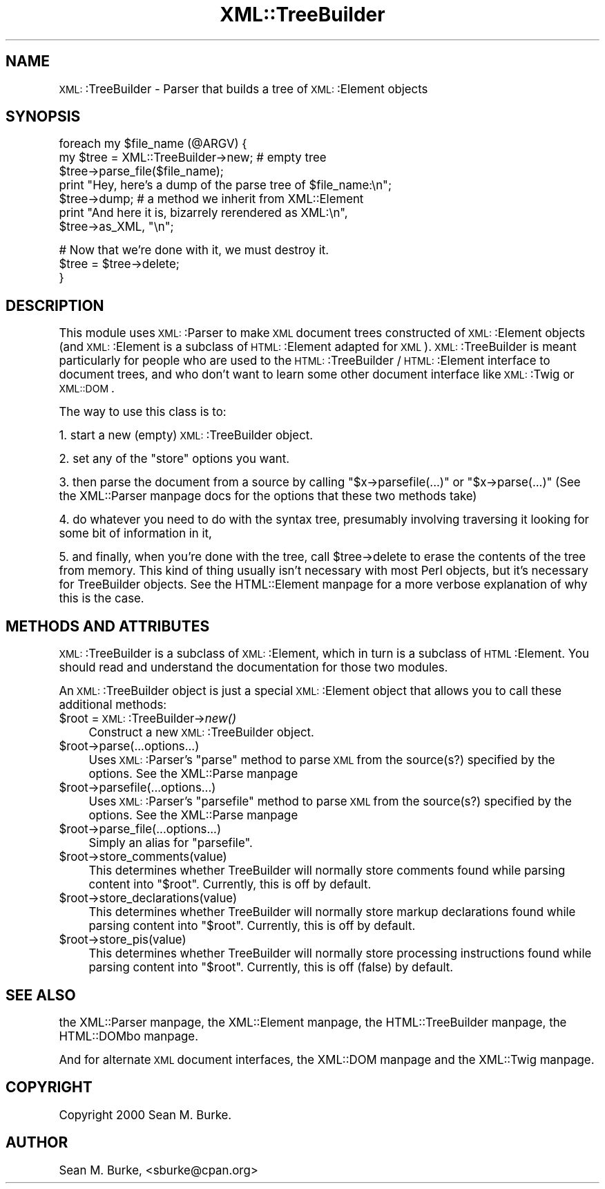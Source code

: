 .\" Automatically generated by Pod::Man version 1.15
.\" Mon Apr 23 13:58:48 2001
.\"
.\" Standard preamble:
.\" ======================================================================
.de Sh \" Subsection heading
.br
.if t .Sp
.ne 5
.PP
\fB\\$1\fR
.PP
..
.de Sp \" Vertical space (when we can't use .PP)
.if t .sp .5v
.if n .sp
..
.de Ip \" List item
.br
.ie \\n(.$>=3 .ne \\$3
.el .ne 3
.IP "\\$1" \\$2
..
.de Vb \" Begin verbatim text
.ft CW
.nf
.ne \\$1
..
.de Ve \" End verbatim text
.ft R

.fi
..
.\" Set up some character translations and predefined strings.  \*(-- will
.\" give an unbreakable dash, \*(PI will give pi, \*(L" will give a left
.\" double quote, and \*(R" will give a right double quote.  | will give a
.\" real vertical bar.  \*(C+ will give a nicer C++.  Capital omega is used
.\" to do unbreakable dashes and therefore won't be available.  \*(C` and
.\" \*(C' expand to `' in nroff, nothing in troff, for use with C<>
.tr \(*W-|\(bv\*(Tr
.ds C+ C\v'-.1v'\h'-1p'\s-2+\h'-1p'+\s0\v'.1v'\h'-1p'
.ie n \{\
.    ds -- \(*W-
.    ds PI pi
.    if (\n(.H=4u)&(1m=24u) .ds -- \(*W\h'-12u'\(*W\h'-12u'-\" diablo 10 pitch
.    if (\n(.H=4u)&(1m=20u) .ds -- \(*W\h'-12u'\(*W\h'-8u'-\"  diablo 12 pitch
.    ds L" ""
.    ds R" ""
.    ds C` ""
.    ds C' ""
'br\}
.el\{\
.    ds -- \|\(em\|
.    ds PI \(*p
.    ds L" ``
.    ds R" ''
'br\}
.\"
.\" If the F register is turned on, we'll generate index entries on stderr
.\" for titles (.TH), headers (.SH), subsections (.Sh), items (.Ip), and
.\" index entries marked with X<> in POD.  Of course, you'll have to process
.\" the output yourself in some meaningful fashion.
.if \nF \{\
.    de IX
.    tm Index:\\$1\t\\n%\t"\\$2"
..
.    nr % 0
.    rr F
.\}
.\"
.\" For nroff, turn off justification.  Always turn off hyphenation; it
.\" makes way too many mistakes in technical documents.
.hy 0
.if n .na
.\"
.\" Accent mark definitions (@(#)ms.acc 1.5 88/02/08 SMI; from UCB 4.2).
.\" Fear.  Run.  Save yourself.  No user-serviceable parts.
.bd B 3
.    \" fudge factors for nroff and troff
.if n \{\
.    ds #H 0
.    ds #V .8m
.    ds #F .3m
.    ds #[ \f1
.    ds #] \fP
.\}
.if t \{\
.    ds #H ((1u-(\\\\n(.fu%2u))*.13m)
.    ds #V .6m
.    ds #F 0
.    ds #[ \&
.    ds #] \&
.\}
.    \" simple accents for nroff and troff
.if n \{\
.    ds ' \&
.    ds ` \&
.    ds ^ \&
.    ds , \&
.    ds ~ ~
.    ds /
.\}
.if t \{\
.    ds ' \\k:\h'-(\\n(.wu*8/10-\*(#H)'\'\h"|\\n:u"
.    ds ` \\k:\h'-(\\n(.wu*8/10-\*(#H)'\`\h'|\\n:u'
.    ds ^ \\k:\h'-(\\n(.wu*10/11-\*(#H)'^\h'|\\n:u'
.    ds , \\k:\h'-(\\n(.wu*8/10)',\h'|\\n:u'
.    ds ~ \\k:\h'-(\\n(.wu-\*(#H-.1m)'~\h'|\\n:u'
.    ds / \\k:\h'-(\\n(.wu*8/10-\*(#H)'\z\(sl\h'|\\n:u'
.\}
.    \" troff and (daisy-wheel) nroff accents
.ds : \\k:\h'-(\\n(.wu*8/10-\*(#H+.1m+\*(#F)'\v'-\*(#V'\z.\h'.2m+\*(#F'.\h'|\\n:u'\v'\*(#V'
.ds 8 \h'\*(#H'\(*b\h'-\*(#H'
.ds o \\k:\h'-(\\n(.wu+\w'\(de'u-\*(#H)/2u'\v'-.3n'\*(#[\z\(de\v'.3n'\h'|\\n:u'\*(#]
.ds d- \h'\*(#H'\(pd\h'-\w'~'u'\v'-.25m'\f2\(hy\fP\v'.25m'\h'-\*(#H'
.ds D- D\\k:\h'-\w'D'u'\v'-.11m'\z\(hy\v'.11m'\h'|\\n:u'
.ds th \*(#[\v'.3m'\s+1I\s-1\v'-.3m'\h'-(\w'I'u*2/3)'\s-1o\s+1\*(#]
.ds Th \*(#[\s+2I\s-2\h'-\w'I'u*3/5'\v'-.3m'o\v'.3m'\*(#]
.ds ae a\h'-(\w'a'u*4/10)'e
.ds Ae A\h'-(\w'A'u*4/10)'E
.    \" corrections for vroff
.if v .ds ~ \\k:\h'-(\\n(.wu*9/10-\*(#H)'\s-2\u~\d\s+2\h'|\\n:u'
.if v .ds ^ \\k:\h'-(\\n(.wu*10/11-\*(#H)'\v'-.4m'^\v'.4m'\h'|\\n:u'
.    \" for low resolution devices (crt and lpr)
.if \n(.H>23 .if \n(.V>19 \
\{\
.    ds : e
.    ds 8 ss
.    ds o a
.    ds d- d\h'-1'\(ga
.    ds D- D\h'-1'\(hy
.    ds th \o'bp'
.    ds Th \o'LP'
.    ds ae ae
.    ds Ae AE
.\}
.rm #[ #] #H #V #F C
.\" ======================================================================
.\"
.IX Title "XML::TreeBuilder 3"
.TH XML::TreeBuilder 3 "perl v5.6.1" "2000-11-04" "User Contributed Perl Documentation"
.UC
.SH "NAME"
\&\s-1XML:\s0:TreeBuilder \- Parser that builds a tree of \s-1XML:\s0:Element objects
.SH "SYNOPSIS"
.IX Header "SYNOPSIS"
.Vb 7
\&  foreach my $file_name (@ARGV) {
\&    my $tree = XML::TreeBuilder->new; # empty tree
\&    $tree->parse_file($file_name);
\&    print "Hey, here's a dump of the parse tree of $file_name:\en";
\&    $tree->dump; # a method we inherit from XML::Element
\&    print "And here it is, bizarrely rerendered as XML:\en",
\&      $tree->as_XML, "\en";
.Ve
.Vb 3
\&    # Now that we're done with it, we must destroy it.
\&    $tree = $tree->delete;
\&  }
.Ve
.SH "DESCRIPTION"
.IX Header "DESCRIPTION"
This module uses \s-1XML:\s0:Parser to make \s-1XML\s0 document trees constructed of
\&\s-1XML:\s0:Element objects (and \s-1XML:\s0:Element is a subclass of \s-1HTML:\s0:Element
adapted for \s-1XML\s0).  \s-1XML:\s0:TreeBuilder is meant particularly for people
who are used to the \s-1HTML:\s0:TreeBuilder / \s-1HTML:\s0:Element interface to
document trees, and who don't want to learn some other document
interface like \s-1XML:\s0:Twig or \s-1XML::DOM\s0.
.PP
The way to use this class is to:
.PP
1. start a new (empty) \s-1XML:\s0:TreeBuilder object.
.PP
2. set any of the \*(L"store\*(R" options you want.
.PP
3. then parse the document from a source by calling
\&\f(CW\*(C`$x\->parsefile(...)\*(C'\fR
or
\&\f(CW\*(C`$x\->parse(...)\*(C'\fR (See the XML::Parser manpage docs for the options
that these two methods take)
.PP
4. do whatever you need to do with the syntax tree, presumably
involving traversing it looking for some bit of information in it,
.PP
5. and finally, when you're done with the tree, call \f(CW$tree\fR->delete to
erase the contents of the tree from memory.  This kind of thing
usually isn't necessary with most Perl objects, but it's necessary for
TreeBuilder objects.  See the HTML::Element manpage for a more verbose
explanation of why this is the case.
.SH "METHODS AND ATTRIBUTES"
.IX Header "METHODS AND ATTRIBUTES"
\&\s-1XML:\s0:TreeBuilder is a subclass of \s-1XML:\s0:Element, which in turn is a subclass
of \s-1HTML\s0:Element.  You should read and understand the documentation for
those two modules.
.PP
An \s-1XML:\s0:TreeBuilder object is just a special \s-1XML:\s0:Element object that
allows you to call these additional methods:
.Ip "$root = \s-1XML:\s0:TreeBuilder->\fInew()\fR" 4
.IX Item "$root = XML::TreeBuilder->new()"
Construct a new \s-1XML:\s0:TreeBuilder object.
.Ip "$root->parse(...options...)" 4
.IX Item "$root->parse(...options...)"
Uses \s-1XML:\s0:Parser's \f(CW\*(C`parse\*(C'\fR method to parse \s-1XML\s0 from the source(s?)
specified by the options.  See the XML::Parse manpage
.Ip "$root->parsefile(...options...)" 4
.IX Item "$root->parsefile(...options...)"
Uses \s-1XML:\s0:Parser's \f(CW\*(C`parsefile\*(C'\fR method to parse \s-1XML\s0 from the source(s?)
specified by the options.  See the XML::Parse manpage
.Ip "$root->parse_file(...options...)" 4
.IX Item "$root->parse_file(...options...)"
Simply an alias for \f(CW\*(C`parsefile\*(C'\fR.
.Ip "$root->store_comments(value)" 4
.IX Item "$root->store_comments(value)"
This determines whether TreeBuilder will normally store comments found
while parsing content into \f(CW\*(C`$root\*(C'\fR.  Currently, this is off by default.
.Ip "$root->store_declarations(value)" 4
.IX Item "$root->store_declarations(value)"
This determines whether TreeBuilder will normally store markup
declarations found while parsing content into \f(CW\*(C`$root\*(C'\fR.  Currently,
this is off by default.
.Ip "$root->store_pis(value)" 4
.IX Item "$root->store_pis(value)"
This determines whether TreeBuilder will normally store processing
instructions found while parsing content into \f(CW\*(C`$root\*(C'\fR.
Currently, this is off (false) by default.
.SH "SEE ALSO"
.IX Header "SEE ALSO"
the XML::Parser manpage, the XML::Element manpage, the HTML::TreeBuilder manpage, the HTML::DOMbo manpage.
.PP
And for alternate \s-1XML\s0 document interfaces, the XML::DOM manpage and the XML::Twig manpage.
.SH "COPYRIGHT"
.IX Header "COPYRIGHT"
Copyright 2000 Sean M. Burke.
.SH "AUTHOR"
.IX Header "AUTHOR"
Sean M. Burke, <sburke@cpan.org>

